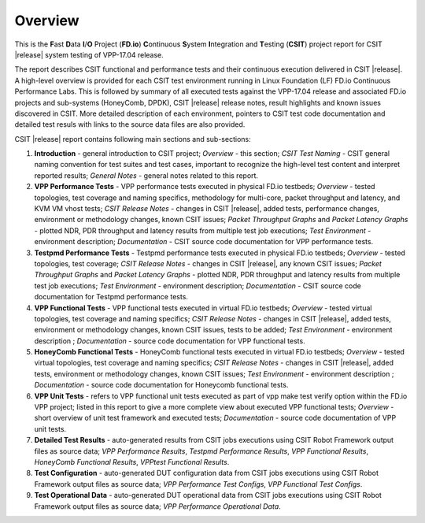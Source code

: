 Overview
========

This is the **F**\ast **D**\ata **I**/**O** Project (**FD.io**) **C**\ontinuous
**S**\ystem **I**\ntegration and **T**\esting (**CSIT**) project report for CSIT
|release| system testing of VPP-17.04 release.

The report describes CSIT functional and performance tests and their
continuous execution delivered in CSIT |release|. A high-level overview is
provided for each CSIT test environment running in Linux Foundation (LF) FD.io
Continuous Performance Labs. This is followed by summary of all executed tests
against the VPP-17.04 release and associated FD.io projects and sub-systems (HoneyComb, DPDK),
CSIT |release| release notes, result highlights and known issues discovered in CSIT. More
detailed description of each environment, pointers to CSIT test code
documentation and detailed test resuls with links to the source data files are
also provided.

CSIT |release| report contains following main sections and sub-sections:

#. **Introduction** - general introduction to CSIT project; *Overview* -
   this section; *CSIT Test Naming* - CSIT general naming convention for test
   suites and test cases, important to recognize the high-level test content
   and interpret reported results; *General Notes* - general notes related to
   this report.

#. **VPP Performance Tests** - VPP performance tests executed in physical
   FD.io testbeds; *Overview* - tested topologies, test coverage and naming
   specifics, methodology for multi-core, packet throughput and latency, and
   KVM VM vhost tests; *CSIT Release Notes* - changes in CSIT |release|, added
   tests, performance changes, environment or methodology changes, known CSIT
   issues; *Packet Throughput Graphs* and *Packet Latency
   Graphs* - plotted NDR, PDR throughput and latency results from multiple
   test job executions; *Test Environment* - environment description;
   *Documentation* - CSIT source code documentation for VPP performance tests.

#. **Testpmd Performance Tests** - Testpmd performance tests executed in
   physical FD.io testbeds; *Overview* - tested topologies, test coverage;
   *CSIT Release Notes* - changes in CSIT |release|, any known CSIT issues;
   *Packet Throughput Graphs* and *Packet Latency Graphs*
   - plotted NDR, PDR throughput and latency results from multiple test job
   executions; *Test Environment* - environment description; *Documentation* -
   CSIT source code documentation for Testpmd performance tests.

#. **VPP Functional Tests** - VPP functional tests executed in virtual
   FD.io testbeds; *Overview* - tested virtual topologies, test coverage and
   naming specifics; *CSIT Release Notes* - changes in CSIT |release|, added
   tests, environment or methodology changes, known CSIT issues, tests to be
   added; *Test Environment* - environment description ; *Documentation* -
   source code documentation for VPP functional tests.

#. **HoneyComb Functional Tests** - HoneyComb functional tests executed in
   virtual FD.io testbeds; *Overview* - tested virtual topologies, test
   coverage and naming specifics; *CSIT Release Notes* - changes in CSIT
   |release|, added tests, environment or methodology changes, known CSIT issues;
   *Test Environment* - environment description ;
   *Documentation* - source code documentation for Honeycomb functional tests.

#. **VPP Unit Tests** - refers to VPP functional unit tests executed as
   part of vpp make test verify option within the FD.io VPP project; listed in
   this report to give a more complete view about executed VPP functional tests;
   *Overview* - short overview of unit test framework and executed tests;
   *Documentation* - source code documentation of VPP unit tests.

#. **Detailed Test Results** - auto-generated results from CSIT jobs
   executions using CSIT Robot Framework output files as source data; *VPP
   Performance Results*, *Testpmd Performance Results*, *VPP Functional
   Results*, *HoneyComb Functional Results*, *VPPtest Functional Results*.

#. **Test Configuration** - auto-generated DUT configuration data from CSIT jobs
   executions using CSIT Robot Framework output files as source data; *VPP
   Performance Test Configs*, *VPP Functional Test Configs*.

#. **Test Operational Data** - auto-generated DUT operational data from CSIT jobs
   executions using CSIT Robot Framework output files as source data; *VPP
   Performance Operational Data*.
